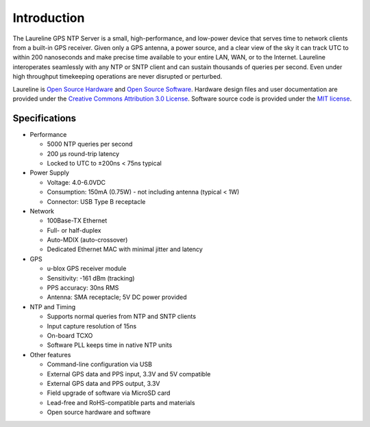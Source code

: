 Introduction
************

The Laureline GPS NTP Server is a small, high-performance, and low-power device that serves time to network clients from a built-in GPS receiver.
Given only a GPS antenna, a power source, and a clear view of the sky it can track UTC to within 200 nanoseconds and make precise time available to your entire LAN, WAN, or to the Internet.
Laureline interoperates seamlessly with any NTP or SNTP client and can sustain thousands of queries per second.
Even under high throughput timekeeping operations are never disrupted or perturbed.

Laureline is `Open Source Hardware`_ and `Open Source Software`_.
Hardware design files and user documentation are provided under the `Creative Commons Attribution 3.0 License`_.
Software source code is provided under the `MIT license`_.

Specifications
==============

* Performance

  * 5000 NTP queries per second
  * 200 µs round-trip latency
  * Locked to UTC to ±200ns < 75ns typical

* Power Supply

  * Voltage: 4.0-6.0VDC
  * Consumption: 150mA (0.75W) - not including antenna (typical < 1W)
  * Connector: USB Type B receptacle

* Network

  * 100Base-TX Ethernet
  * Full- or half-duplex
  * Auto-MDIX (auto-crossover)
  * Dedicated Ethernet MAC with minimal jitter and latency

* GPS

  * u-blox GPS receiver module
  * Sensitivity: -161 dBm (tracking)
  * PPS accuracy: 30ns RMS
  * Antenna: SMA receptacle; 5V DC power provided

* NTP and Timing

  * Supports normal queries from NTP and SNTP clients
  * Input capture resolution of 15ns
  * On-board TCXO
  * Software PLL keeps time in native NTP units

* Other features

  * Command-line configuration via USB
  * External GPS data and PPS input, 3.3V and 5V compatible
  * External GPS data and PPS output, 3.3V
  * Field upgrade of software via MicroSD card
  * Lead-free and RoHS-compatible parts and materials
  * Open source hardware and software

.. _Open Source Hardware: http://www.oshwa.org/definition/
.. _Open Source Software: http://opensource.org/osd
.. _Creative Commons Attribution 3.0 License: https://creativecommons.org/licenses/by/3.0/
.. _MIT License: http://opensource.org/licenses/MIT
